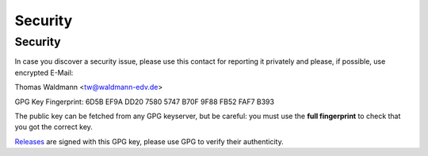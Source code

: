 
Security
========

.. _security-contact:

Security
--------

In case you discover a security issue, please use this contact for reporting it privately
and please, if possible, use encrypted E-Mail:

Thomas Waldmann <tw@waldmann-edv.de>

GPG Key Fingerprint: 6D5B EF9A DD20 7580 5747  B70F 9F88 FB52 FAF7 B393

The public key can be fetched from any GPG keyserver, but be careful: you must
use the **full fingerprint** to check that you got the correct key.

`Releases <https://github.com/borgbackup/borg/releases>`_ are signed with this GPG key,
please use GPG to verify their authenticity.
